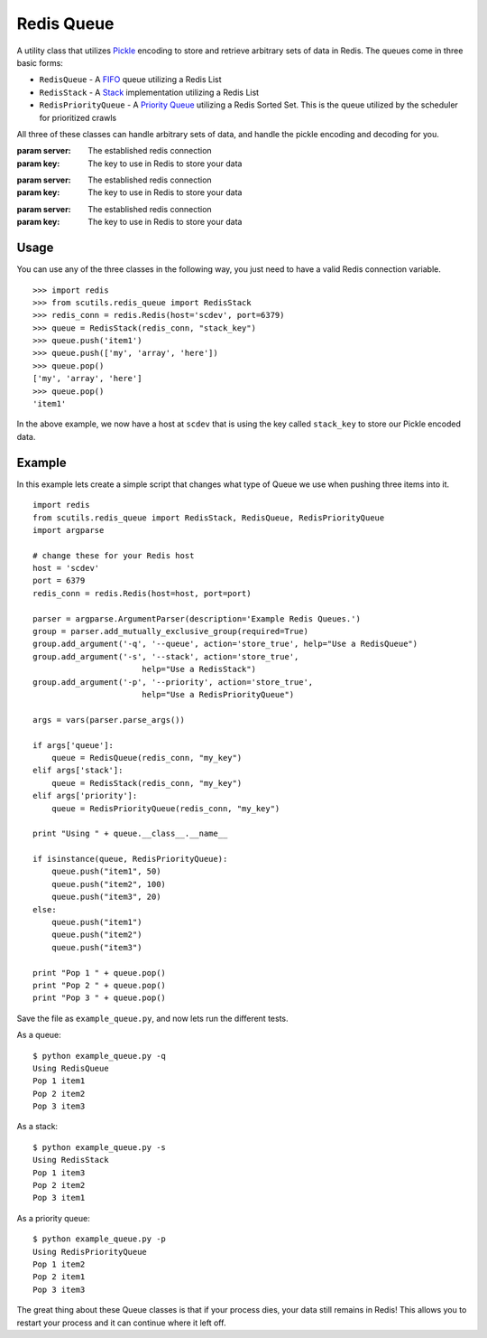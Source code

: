 .. _redis_queue:

Redis Queue
===========

A utility class that utilizes `Pickle <https://docs.python.org/2/library/pickle.html>`_ encoding to store and retrieve arbitrary sets of data in Redis. The queues come in three basic forms:

- ``RedisQueue`` - A `FIFO <https://en.wikipedia.org/wiki/FIFO_(computing_and_electronics)>`_ queue utilizing a Redis List

- ``RedisStack`` - A `Stack <https://en.wikipedia.org/wiki/Stack_(abstract_data_type)>`_ implementation utilizing a Redis List

- ``RedisPriorityQueue`` - A `Priority Queue <https://en.wikipedia.org/wiki/Priority_queue>`_ utilizing a Redis Sorted Set. This is the queue utilized by the scheduler for prioritized crawls

All three of these classes can handle arbitrary sets of data, and handle the pickle encoding and decoding for you.

.. class:: RedisQueue(server, key)

    :param server: The established redis connection
    :param key: The key to use in Redis to store your data

    .. method:: push(item)

        Pushes an item into the Queue

        :param item: The item to insert into the Queue
        :returns: None

    .. method:: pop(timeout=0)

        Removes and returns an item from the Queue

        :param int timeout: If greater than 0, use the Redis blocking pop method for the specified timeout.
        :returns: None if no object can be found, otherwise returns the object.

    .. method:: clear()

        Removes all data in the Queue.

        :returns: None

    .. method:: __len__

        Get the number of items in the Queue.

        :returns: The number of items in the RedisQueue
        :usage: ``len(my_queue_instance)``

.. class:: RedisStack(server, key)

    :param server: The established redis connection
    :param key: The key to use in Redis to store your data

    .. method:: push(item)

        Pushes an item into the Stack

        :param item: The item to insert into the Stack
        :returns: None

    .. method:: pop(timeout=0)

        Removes and returns an item from the Stack

        :param int timeout: If greater than 0, use the Redis blocking pop method for the specified timeout.
        :returns: None if no object can be found, otherwise returns the object.

    .. method:: clear()

        Removes all data in the Stack.

        :returns: None

    .. method:: __len__

        Get the number of items in the Stack.

        :returns: The number of items in the RedisStack
        :usage: ``len(my_stack_instance)``

.. class:: RedisPriorityQueue(server, key)

    :param server: The established redis connection
    :param key: The key to use in Redis to store your data

    .. method:: push(item, priority)

        Pushes an item into the PriorityQueue

        :param item: The item to insert into the Priority Queue
        :param int priority: The priority of the item. Higher numbered items take precedence over lower priority items.
        :returns: None

    .. method:: pop(timeout=0)

        Removes and returns an item from the PriorityQueue

        :param int timeout: Not used
        :returns: None if no object can be found, otherwise returns the object.

    .. method:: clear()

        Removes all data in the PriorityQueue.

        :returns: None

    .. method:: __len__

        Get the number of items in the PriorityQueue.

        :returns: The number of items in the RedisPriorityQueue
        :usage: ``len(my_pqueue_instance)``

Usage
-----

You can use any of the three classes in the following way, you just need to have a valid Redis connection variable.

::

    >>> import redis
    >>> from scutils.redis_queue import RedisStack
    >>> redis_conn = redis.Redis(host='scdev', port=6379)
    >>> queue = RedisStack(redis_conn, "stack_key")
    >>> queue.push('item1')
    >>> queue.push(['my', 'array', 'here'])
    >>> queue.pop()
    ['my', 'array', 'here']
    >>> queue.pop()
    'item1'

In the above example, we now have a host at ``scdev`` that is using the key called ``stack_key`` to store our Pickle encoded data.

Example
-------

In this example lets create a simple script that changes what type of Queue we use when pushing three items into it.

::

    import redis
    from scutils.redis_queue import RedisStack, RedisQueue, RedisPriorityQueue
    import argparse

    # change these for your Redis host
    host = 'scdev'
    port = 6379
    redis_conn = redis.Redis(host=host, port=port)

    parser = argparse.ArgumentParser(description='Example Redis Queues.')
    group = parser.add_mutually_exclusive_group(required=True)
    group.add_argument('-q', '--queue', action='store_true', help="Use a RedisQueue")
    group.add_argument('-s', '--stack', action='store_true',
                           help="Use a RedisStack")
    group.add_argument('-p', '--priority', action='store_true',
                           help="Use a RedisPriorityQueue")

    args = vars(parser.parse_args())

    if args['queue']:
        queue = RedisQueue(redis_conn, "my_key")
    elif args['stack']:
        queue = RedisStack(redis_conn, "my_key")
    elif args['priority']:
        queue = RedisPriorityQueue(redis_conn, "my_key")

    print "Using " + queue.__class__.__name__

    if isinstance(queue, RedisPriorityQueue):
        queue.push("item1", 50)
        queue.push("item2", 100)
        queue.push("item3", 20)
    else:
        queue.push("item1")
        queue.push("item2")
        queue.push("item3")

    print "Pop 1 " + queue.pop()
    print "Pop 2 " + queue.pop()
    print "Pop 3 " + queue.pop()

Save the file as ``example_queue.py``, and now lets run the different tests.

As a queue:

::

    $ python example_queue.py -q
    Using RedisQueue
    Pop 1 item1
    Pop 2 item2
    Pop 3 item3

As a stack:

::

    $ python example_queue.py -s
    Using RedisStack
    Pop 1 item3
    Pop 2 item2
    Pop 3 item1

As a priority queue:

::

    $ python example_queue.py -p
    Using RedisPriorityQueue
    Pop 1 item2
    Pop 2 item1
    Pop 3 item3

The great thing about these Queue classes is that if your process dies, your data still remains in Redis! This allows you to restart your process and it can continue where it left off.
